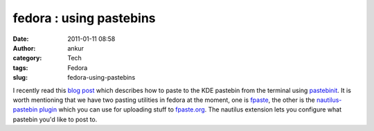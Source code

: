 fedora : using pastebins
########################
:date: 2011-01-11 08:58
:author: ankur
:category: Tech
:tags: Fedora
:slug: fedora-using-pastebins

I recently read this `blog post`_ which describes how to paste to the
KDE pastebin from the terminal using `pastebinit`_. It is worth
mentioning that we have two pasting utilities in fedora at the moment,
one is `fpaste`_, the other is the `nautilus-pastebin plugin`_ which you
can use for uploading stuff to `fpaste.org`_. The nautilus extension
lets you configure what pastebin you'd like to post to.

.. _blog post: http://blog.mistrynitesh.com/Paste_in_to_KDE_Pastebin_using_Pastebinit.html
.. _pastebinit: https://launchpad.net/pastebinit
.. _fpaste: https://admin.fedoraproject.org/pkgdb/acls/bugs/fpaste
.. _nautilus-pastebin plugin: https://admin.fedoraproject.org/pkgdb/acls/bugs/nautilus-pastebin
.. _fpaste.org: http://fpaste.org
